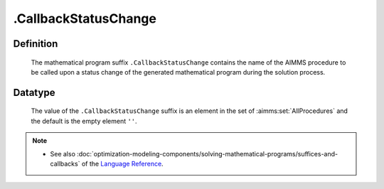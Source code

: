 .. _.CallbackStatusChange:

.CallbackStatusChange
=====================

Definition
----------

    The mathematical program suffix ``.CallbackStatusChange`` contains the
    name of the AIMMS procedure to be called upon a status change of the
    generated mathematical program during the solution process.

Datatype
--------

    The value of the ``.CallbackStatusChange`` suffix is an element in the
    set of :aimms:set:`AllProcedures` and the default is the empty element ``''``.

.. note::

    -  See also :doc:`optimization-modeling-components/solving-mathematical-programs/suffices-and-callbacks` of the `Language Reference <https://documentation.aimms.com/language-reference/index.html>`__.
